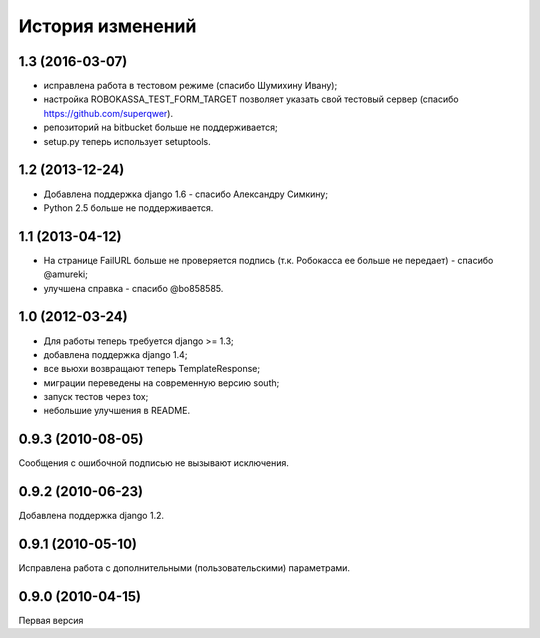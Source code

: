 
История изменений
=================

1.3 (2016-03-07)
----------------

* исправлена работа в тестовом режиме (спасибо Шумихину Ивану);
* настройка ROBOKASSA_TEST_FORM_TARGET позволяет указать свой тестовый сервер
  (спасибо https://github.com/superqwer).
* репозиторий на bitbucket больше не поддерживается;
* setup.py теперь использует setuptools.

1.2 (2013-12-24)
----------------

* Добавлена поддержка django 1.6 - спасибо Александру Симкину;
* Python 2.5 больше не поддерживается.

1.1 (2013-04-12)
----------------

* На странице FailURL больше не проверяется подпись (т.к. Робокасса ее
  больше не передает) - спасибо @amureki;
* улучшена справка - спасибо @bo858585.

1.0 (2012-03-24)
----------------
* Для работы теперь требуется django >= 1.3;
* добавлена поддержка django 1.4;
* все вьюхи возвращают теперь TemplateResponse;
* миграции переведены на современную версию south;
* запуск тестов через tox;
* небольшие улучшения в README.

0.9.3 (2010-08-05)
------------------
Сообщения с ошибочной подписью не вызывают исключения.

0.9.2 (2010-06-23)
------------------
Добавлена поддержка django 1.2.

0.9.1 (2010-05-10)
------------------
Исправлена работа с дополнительными (пользовательскими) параметрами.

0.9.0 (2010-04-15)
------------------
Первая версия

